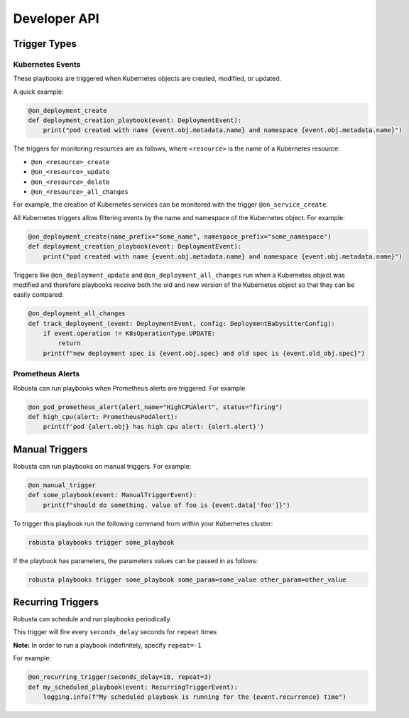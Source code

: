 Developer API
#############

Trigger Types
-------------

Kubernetes Events
^^^^^^^^^^^^^^^^^
These playbooks are triggered when Kubernetes objects are created, modified, or updated.

A quick example:

.. code-block:: python

    @on_deployment_create
    def deployment_creation_playbook(event: DeploymentEvent):
        print("pod created with name {event.obj.metadata.name} and namespace {event.obj.metadata.name}")


The triggers for monitoring resources are as follows, where ``<resource>`` is the name of
a Kubernetes resource:

* ``@on_<resource>_create``
* ``@on_<resource>_update``
* ``@on_<resource>_delete``
* ``@on_<resource>_all_changes``

For example, the creation of  Kubernetes services can be monitored with the trigger ``@on_service_create``.

All Kubernetes triggers allow filtering events by the name and namespace of the Kubernetes object. For example:

.. code-block:: python

    @on_deployment_create(name_prefix="some_name", namespace_prefix="some_namespace")
    def deployment_creation_playbook(event: DeploymentEvent):
        print("pod created with name {event.obj.metadata.name} and namespace {event.obj.metadata.name}")

Triggers like ``@on_deployment_update`` and ``@on_deployment_all_changes`` run when a Kubernetes
object was modified and therefore playbooks receive both the old and new version of the Kubernetes
object so that they can be easily compared:

.. code-block:: python

    @on_deployment_all_changes
    def track_deployment_(event: DeploymentEvent, config: DeploymentBabysitterConfig):
        if event.operation != K8sOperationType.UPDATE:
            return
        print(f"new deployment spec is {event.obj.spec} and old spec is {event.old_obj.spec}")

Prometheus Alerts
^^^^^^^^^^^^^^^^^

Robusta can run playbooks when Prometheus alerts are triggered. For example

.. code-block:: python

    @on_pod_prometheus_alert(alert_name="HighCPUAlert", status="firing")
    def high_cpu(alert: PrometheusPodAlert):
        print(f'pod {alert.obj} has high cpu alert: {alert.alert}')

Manual Triggers
---------------
Robusta can run playbooks on manual triggers. For example:

.. code-block:: python

    @on_manual_trigger
    def some_playbook(event: ManualTriggerEvent):
        print(f"should do something. value of foo is {event.data['foo']}")

To trigger this playbook run the following command from within your Kubernetes cluster:

.. code-block:: bash

    robusta playbooks trigger some_playbook

If the playbook has parameters, the parameters values can be passed in as follows:

.. code-block:: bash

    robusta playbooks trigger some_playbook some_param=some_value other_param=other_value

Recurring Triggers
------------------
Robusta can schedule and run playbooks periodically.

This trigger will fire every ``seconds_delay`` seconds for ``repeat`` times

**Note:** In order to run a playbook indefinitely, specify ``repeat=-1``

For example:

.. code-block:: python

    @on_recurring_trigger(seconds_delay=10, repeat=3)
    def my_scheduled_playbook(event: RecurringTriggerEvent):
        logging.info(f"My scheduled playbook is running for the {event.recurrence} time")
